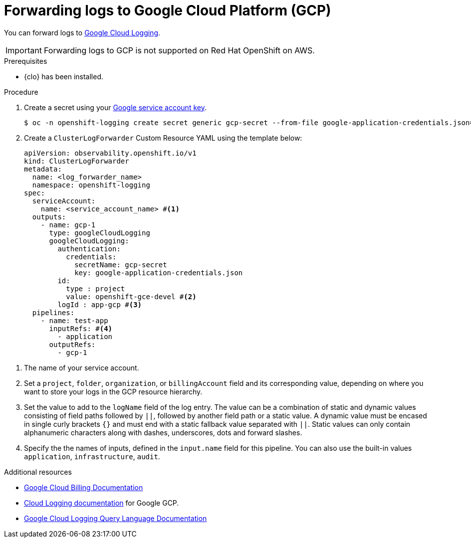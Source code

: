 // Module included in the following assemblies:
//
// * observability/logging/log_collection_forwarding/configuring-log-forwarding.adoc

:_mod-docs-content-type: PROCEDURE
[id="cluster-logging-collector-log-forward-gcp_{context}"]
= Forwarding logs to Google Cloud Platform (GCP)

You can forward logs to link:https://cloud.google.com/logging/docs/basic-concepts[Google Cloud Logging].

[IMPORTANT]
====
Forwarding logs to GCP is not supported on Red{nbsp}Hat OpenShift on AWS.
====

.Prerequisites

* {clo} has been installed.

.Procedure

. Create a secret using your link:https://cloud.google.com/iam/docs/creating-managing-service-account-keys[Google service account key].
+
[source,terminal,subs="+quotes"]
----
$ oc -n openshift-logging create secret generic gcp-secret --from-file google-application-credentials.json=<your_service_account_key_file.json>
----

. Create a `ClusterLogForwarder` Custom Resource YAML using the template below:
+
[source,yaml]
----
apiVersion: observability.openshift.io/v1
kind: ClusterLogForwarder
metadata:
  name: <log_forwarder_name>
  namespace: openshift-logging
spec:
  serviceAccount: 
    name: <service_account_name> #<1>
  outputs:
    - name: gcp-1
      type: googleCloudLogging
      googleCloudLogging:
        authentication:
          credentials:
            secretName: gcp-secret
            key: google-application-credentials.json
        id:
          type : project
          value: openshift-gce-devel #<2>
        logId : app-gcp #<3>
  pipelines:
    - name: test-app
      inputRefs: #<4>
        - application
      outputRefs:
        - gcp-1
----

<1> The name of your service account.
<2> Set a `project`, `folder`, `organization`, or `billingAccount` field and its corresponding value, depending on where you want to store your logs in the GCP resource hierarchy.
<3> Set the value to add to the `logName` field of the log entry. The value can be a combination of static and dynamic values consisting of field paths followed by `||`, followed by another field path or a static value. A dynamic value must be encased in single curly brackets `{}` and must end with a static fallback value separated with `||`. Static values can only contain alphanumeric characters along with dashes, underscores, dots and forward slashes.
<4> Specify the the names of inputs, defined in the `input.name` field for this pipeline. You can also use the built-in values `application`, `infrastructure`, `audit`.

[role="_additional-resources"]
.Additional resources
* link:https://cloud.google.com/billing/docs/concepts[Google Cloud Billing Documentation]
* link:https://cloud.google.com/logging/docs[Cloud Logging documentation] for Google GCP.
* link:https://cloud.google.com/logging/docs/view/logging-query-language[Google Cloud Logging Query Language Documentation]
